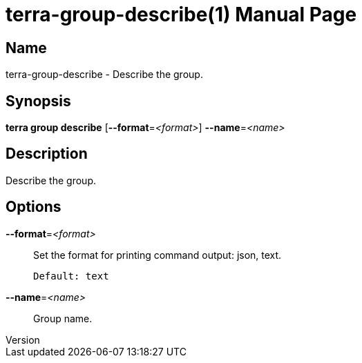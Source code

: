 // tag::picocli-generated-full-manpage[]
// tag::picocli-generated-man-section-header[]
:doctype: manpage
:revnumber: 
:manmanual: Terra Manual
:mansource: 
:man-linkstyle: pass:[blue R < >]
= terra-group-describe(1)

// end::picocli-generated-man-section-header[]

// tag::picocli-generated-man-section-name[]
== Name

terra-group-describe - Describe the group.

// end::picocli-generated-man-section-name[]

// tag::picocli-generated-man-section-synopsis[]
== Synopsis

*terra group describe* [*--format*=_<format>_] *--name*=_<name>_

// end::picocli-generated-man-section-synopsis[]

// tag::picocli-generated-man-section-description[]
== Description

Describe the group.

// end::picocli-generated-man-section-description[]

// tag::picocli-generated-man-section-options[]
== Options

*--format*=_<format>_::
  Set the format for printing command output: json, text.
+
  Default: text

*--name*=_<name>_::
  Group name.

// end::picocli-generated-man-section-options[]

// tag::picocli-generated-man-section-arguments[]
// end::picocli-generated-man-section-arguments[]

// tag::picocli-generated-man-section-commands[]
// end::picocli-generated-man-section-commands[]

// tag::picocli-generated-man-section-exit-status[]
// end::picocli-generated-man-section-exit-status[]

// tag::picocli-generated-man-section-footer[]
// end::picocli-generated-man-section-footer[]

// end::picocli-generated-full-manpage[]
